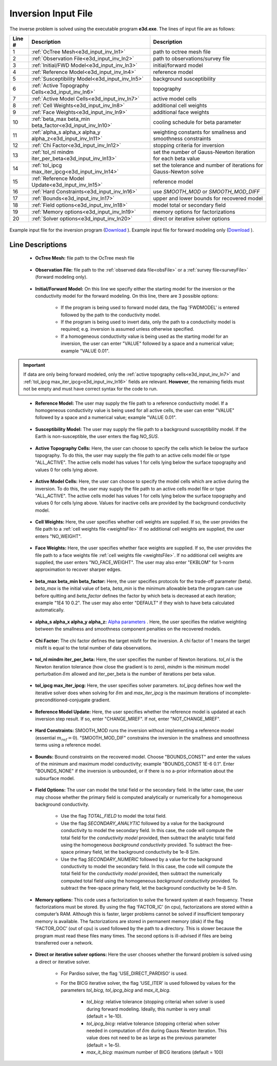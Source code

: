 .. _e3d_input_inv:

Inversion Input File
====================

The inverse problem is solved using the executable program **e3d.exe**. The lines of input file are as follows:

.. tabularcolumns:: |L|C|C|

+--------+--------------------------------------------------------------------+-------------------------------------------------------------------+
| Line # | Description                                                        | Description                                                       |
+========+====================================================================+===================================================================+
| 1      | :ref:`OcTree Mesh<e3d_input_inv_ln1>`                              | path to octree mesh file                                          |
+--------+--------------------------------------------------------------------+-------------------------------------------------------------------+
| 2      | :ref:`Observation File<e3d_input_inv_ln2>`                         | path to observations/survey file                                  |
+--------+--------------------------------------------------------------------+-------------------------------------------------------------------+
| 3      | :ref:`Initial/FWD Model<e3d_input_inv_ln3>`                        | initial/forward model                                             |
+--------+--------------------------------------------------------------------+-------------------------------------------------------------------+
| 4      | :ref:`Reference Model<e3d_input_inv_ln4>`                          | reference model                                                   |
+--------+--------------------------------------------------------------------+-------------------------------------------------------------------+
| 5      | :ref:`Susceptibility Model<e3d_input_inv_ln5>`                     | background susceptibility                                         |
+--------+--------------------------------------------------------------------+-------------------------------------------------------------------+
| 6      | :ref:`Active Topography Cells<e3d_input_inv_ln6>`                  | topography                                                        |
+--------+--------------------------------------------------------------------+-------------------------------------------------------------------+
| 7      | :ref:`Active Model Cells<e3d_input_inv_ln7>`                       | active model cells                                                |
+--------+--------------------------------------------------------------------+-------------------------------------------------------------------+
| 8      | :ref:`Cell Weights<e3d_input_inv_ln8>`                             | additional cell weights                                           |
+--------+--------------------------------------------------------------------+-------------------------------------------------------------------+
| 9      | :ref:`Face Weights<e3d_input_inv_ln9>`                             | additional face weights                                           |
+--------+--------------------------------------------------------------------+-------------------------------------------------------------------+
| 10     | :ref:`beta_max beta_min beta_factor<e3d_input_inv_ln10>`           | cooling schedule for beta parameter                               |
+--------+--------------------------------------------------------------------+-------------------------------------------------------------------+
| 11     | :ref:`alpha_s alpha_x alpha_y alpha_z<e3d_input_inv_ln11>`         | weighting constants for smallness and smoothness constraints      |
+--------+--------------------------------------------------------------------+-------------------------------------------------------------------+
| 12     | :ref:`Chi Factor<e3d_input_inv_ln12>`                              | stopping criteria for inversion                                   |
+--------+--------------------------------------------------------------------+-------------------------------------------------------------------+
| 13     | :ref:`tol_nl mindm iter_per_beta<e3d_input_inv_ln13>`              | set the number of Gauss-Newton iteration for each beta value      |
+--------+--------------------------------------------------------------------+-------------------------------------------------------------------+
| 14     | :ref:`tol_ipcg max_iter_ipcg<e3d_input_inv_ln14>`                  | set the tolerance and number of iterations for Gauss-Newton solve |
+--------+--------------------------------------------------------------------+-------------------------------------------------------------------+
| 15     | :ref:`Reference Model Update<e3d_input_inv_ln15>`                  | reference model                                                   |
+--------+--------------------------------------------------------------------+-------------------------------------------------------------------+
| 16     | :ref:`Hard Constraints<e3d_input_inv_ln16>`                        | use *SMOOTH_MOD* or *SMOOTH_MOD_DIFF*                             |
+--------+--------------------------------------------------------------------+-------------------------------------------------------------------+
| 17     | :ref:`Bounds<e3d_input_inv_ln17>`                                  | upper and lower bounds for recovered model                        |
+--------+--------------------------------------------------------------------+-------------------------------------------------------------------+
| 18     | :ref:`Field options<e3d_input_inv_ln18>`                           | model total or secondary field                                    |
+--------+--------------------------------------------------------------------+-------------------------------------------------------------------+
| 19     | :ref:`Memory options<e3d_input_inv_ln19>`                          | memory options for factorizations                                 |
+--------+--------------------------------------------------------------------+-------------------------------------------------------------------+
| 20     | :ref:`Solver options<e3d_input_inv_ln20>`                          | direct or iterative solver options                                |
+--------+--------------------------------------------------------------------+-------------------------------------------------------------------+



.. figure:: images/create_inv_input.png
     :align: center
     :width: 700

     Example input file for the inversion program (`Download <https://github.com/ubcgif/E3D/raw/e3d/assets/e3d_input/e3dinv.inp>`__ ). Example input file for forward modeling only (`Download <https://github.com/ubcgif/E3D/raw/e3d/assets/e3d_input/e3dfwd.inp>`__ ).


Line Descriptions
^^^^^^^^^^^^^^^^^

.. _e3d_input_inv_ln1:

    - **OcTree Mesh:** file path to the OcTree mesh file

.. _e3d_input_inv_ln2:

    - **Observation File:** file path to the :ref:`observed data file<obsFile>` or a :ref:`survey file<surveyFile>` (forward modeling only).

.. _e3d_input_inv_ln3:

    - **Initial/Forward Model:** On this line we specify either the starting model for the inversion or the conductivity model for the forward modeling. On this line, there are 3 possible options:

        - If the program is being used to forward model data, the flag 'FWDMODEL' is entered followed by the path to the conductivity model.
        - If the program is being used to invert data, only the path to a conductivity model is required; e.g. inversion is assumed unless otherwise specified.
        - If a homogeneous conductivity value is being used as the starting model for an inversion, the user can enter "VALUE" followed by a space and a numerical value; example "VALUE 0.01".

.. important::

    If data are only being forward modeled, only the :ref:`active topography cells<e3d_input_inv_ln7>` and :ref:`tol_ipcg max_iter_ipcg<e3d_input_inv_ln16>` fields are relevant. **However**, the remaining fields must not be empty and must have correct syntax for the code to run.

.. _e3d_input_inv_ln4:

    - **Reference Model:** The user may supply the file path to a reference conductivity model. If a homogeneous conductivity value is being used for all active cells, the user can enter "VALUE" followed by a space and a numerical value; example "VALUE 0.01".

.. _e3d_input_inv_ln5:

    - **Susceptibility Model:** The user may supply the file path to a background susceptibility model. If the Earth is non-susceptible, the user enters the flag *NO_SUS*.

.. _e3d_input_inv_ln6:

    - **Active Topography Cells:** Here, the user can choose to specify the cells which lie below the surface topography. To do this, the user may supply the file path to an active cells model file or type "ALL_ACTIVE". The active cells model has values 1 for cells lying below the surface topography and values 0 for cells lying above.

.. _e3d_input_inv_ln7:

    - **Active Model Cells:** Here, the user can choose to specify the model cells which are active during the inversion. To do this, the user may supply the file path to an active cells model file or type "ALL_ACTIVE". The active cells model has values 1 for cells lying below the surface topography and values 0 for cells lying above. Values for inactive cells are provided by the background conductivity model.

.. _e3d_input_inv_ln8:

    - **Cell Weights:** Here, the user specifies whether cell weights are supplied. If so, the user provides the file path to a :ref:`cell weights file <weightsFile>`  If no additional cell weights are supplied, the user enters "NO_WEIGHT".

.. _e3d_input_inv_ln9:

    - **Face Weights:** Here, the user specifies whether face weights are supplied. If so, the user provides the file path to a face weights file :ref:`cell weights file <weightsFile>`. If no additional cell weights are supplied, the user enters "NO_FACE_WEIGHT". The user may also enter "EKBLOM" for 1-norm approximation to recover sharper edges.

.. _e3d_input_inv_ln10:

    - **beta_max beta_min beta_factor:** Here, the user specifies protocols for the trade-off parameter (beta). *beta_max* is the initial value of beta, *beta_min* is the minimum allowable beta the program can use before quitting and *beta_factor* defines the factor by which beta is decreased at each iteration; example "1E4 10 0.2". The user may also enter "DEFAULT" if they wish to have beta calculated automatically.

.. _e3d_input_inv_ln11:

    - **alpha_s alpha_x alpha_y alpha_z:** `Alpha parameters <http://giftoolscookbook.readthedocs.io/en/latest/content/fundamentals/Alphas.html>`__ . Here, the user specifies the relative weighting between the smallness and smoothness component penalties on the recovered models.

.. _e3d_input_inv_ln12:

    - **Chi Factor:** The chi factor defines the target misfit for the inversion. A chi factor of 1 means the target misfit is equal to the total number of data observations.

.. _e3d_input_inv_ln13:

    - **tol_nl mindm iter_per_beta:** Here, the user specifies the number of Newton iterations. *tol_nl* is the Newton iteration tolerance (how close the gradient is to zero), *mindm* is the minimum model perturbation :math:`\delta m` allowed and iter_per_beta is the number of iterations per beta value.

.. _e3d_input_inv_ln14:

    - **tol_ipcg max_iter_ipcg:** Here, the user specifies solver parameters. *tol_ipcg* defines how well the iterative solver does when solving for :math:`\delta m` and *max_iter_ipcg* is the maximum iterations of incomplete-preconditioned-conjugate gradient.

.. _e3d_input_inv_ln15:

    - **Reference Model Update:** Here, the user specifies whether the reference model is updated at each inversion step result. If so, enter "CHANGE_MREF". If not, enter "NOT_CHANGE_MREF".

.. _e3d_input_inv_ln16:

    - **Hard Constraints:** SMOOTH_MOD runs the inversion without implementing a reference model (essential :math:`m_{ref}=0`). "SMOOTH_MOD_DIF" constrains the inversion in the smallness and smoothness terms using a reference model.

.. _e3d_input_inv_ln17:

    - **Bounds:** Bound constraints on the recovered model. Choose "BOUNDS_CONST" and enter the values of the minimum and maximum model conductivity; example "BOUNDS_CONST 1E-6 0.1". Enter "BOUNDS_NONE" if the inversion is unbounded, or if there is no a-prior information about the subsurface model.

.. _e3d_input_inv_ln18:

    - **Field Options:** The user can model the total field or the secondary field. In the latter case, the user may choose whether the primary field is computed analytically or numerically for a homogeneous background conductivity.

        - Use the flag *TOTAL_FIELD* to model the total field.

        - Use the flag *SECONDARY_ANALYTIC* followed by a value for the background conductivity to model the secondary field. In this case, the code will compute the total field for the *conductivity model* provided, then subtract the analytic total field using the homogeneous *background conductivity* provided. To subtract the free-space primary field, let the background conductivity be 1e-8 S/m.

        - Use the flag *SECONDARY_NUMERIC* followed by a value for the background conductivity to model the secondary field. In this case, the code will compute the total field for the *conductivity model* provided, then subtract the numerically computed total field using the homogeneous *background conductivity* provided. To subtract the free-space primary field, let the background conductivity be 1e-8 S/m.


.. _e3d_input_inv_ln19:

    - **Memory options:** This code uses a factorization to solve the forward system at each frequency. These factorizations must be stored. By using the flag ‘FACTOR_IC’ (in cpu), factorizations are stored within a computer’s RAM. Although this is faster, larger problems cannot be solved if insufficient temporary memory is available. The factorizations are stored in permanent memory (disk) if the flag ‘FACTOR_OOC’ (out of cpu) is used followed by the path to a directory. This is slower because the program must read these files many times. The second options is ill-advised if files are being transferred over a network.

.. _e3d_input_inv_ln20:

    - **Direct or iterative solver options:** Here the user chooses whether the forward problem is solved using a direct or iterative solver.

        - For Pardiso solver, the flag 'USE_DIRECT_PARDISO' is used.
        - For the BICG iterative solver, the flag 'USE_ITER' is used followed by values for the parameters *tol_bicg*, *tol_ipcg_bicg* and *max_it_bicg*.

            - *tol_bicg*: relative tolerance (stopping criteria) when solver is used during forward modeling. Ideally, this number is very small (default = 1e-10).
            - *tol_ipcg_bicg:* relative tolerance (stopping criteria) when solver needed in computation of :math:`\delta m` during Gauss Newton iteration. This value does not need to be as large as the previous parameter (default = 1e-5).
            - *max_it_bicg:* maximum number of BICG iterations (default = 100)


